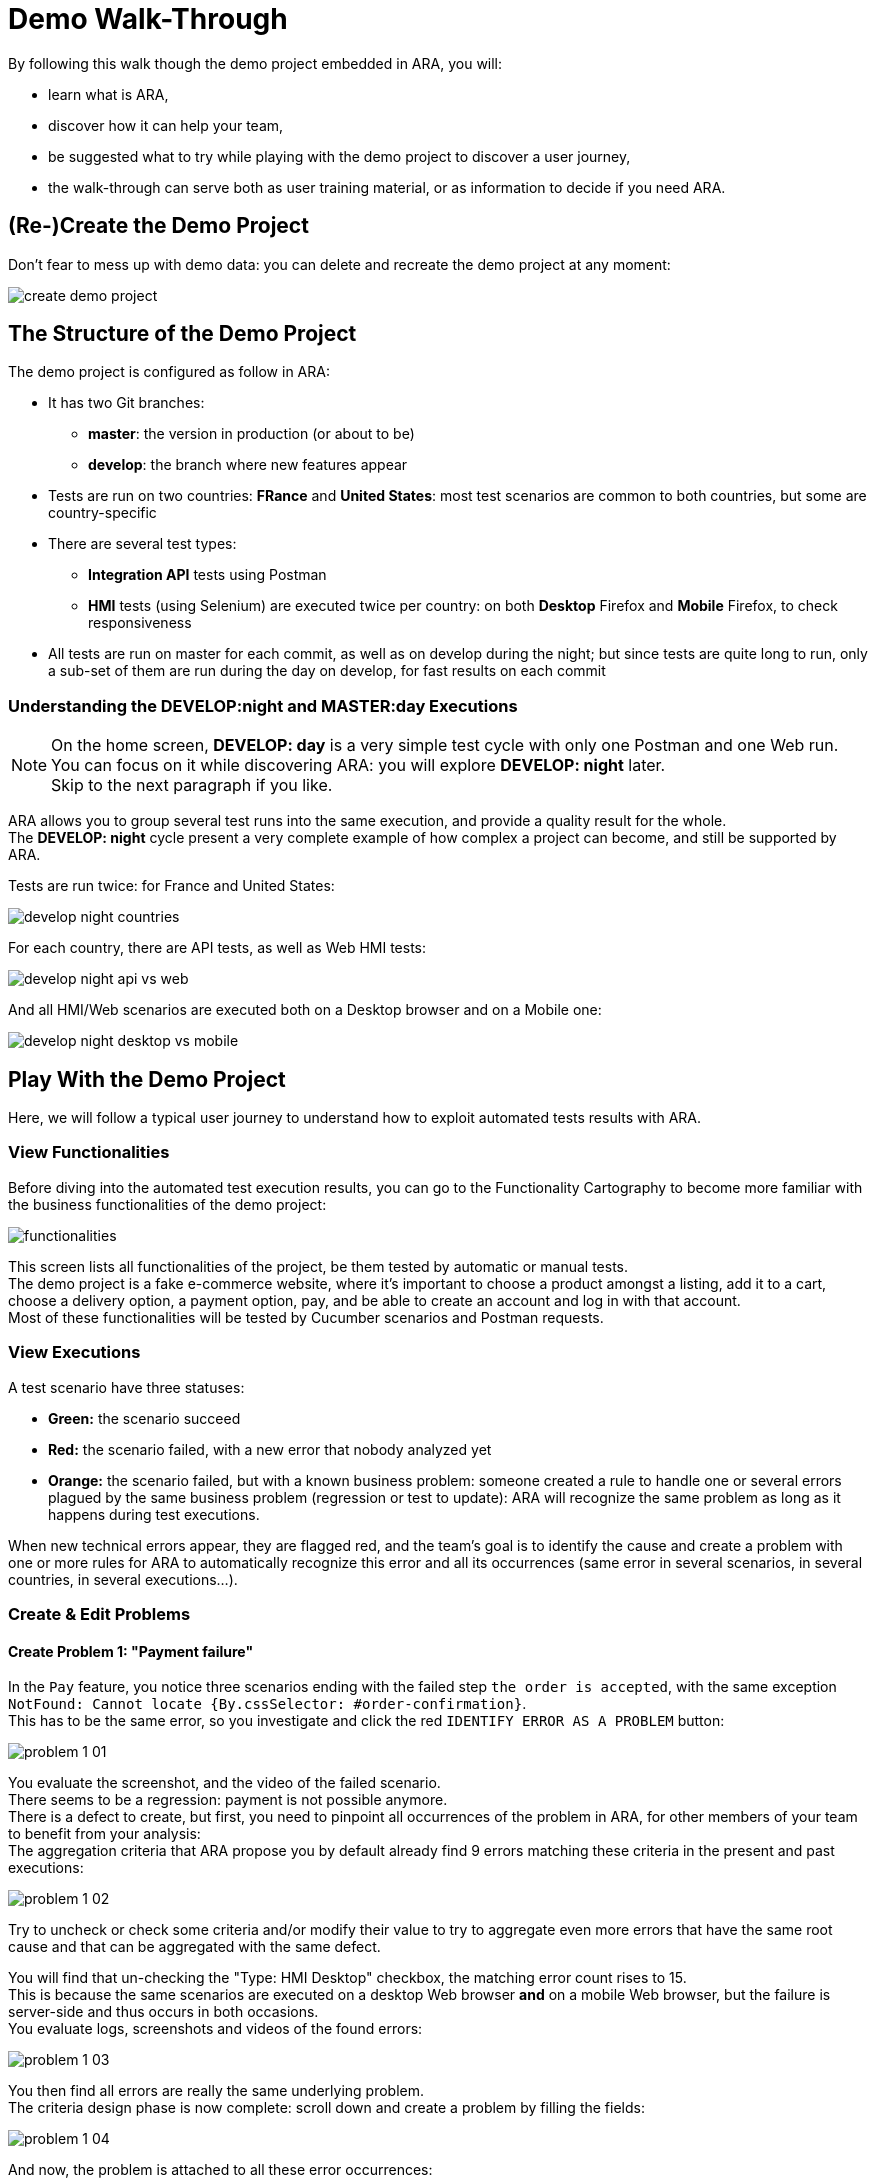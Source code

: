 = Demo Walk-Through

By following this walk though the demo project embedded in ARA, you will:

* learn what is ARA,
* discover how it can help your team,
* be suggested what to try while playing with the demo project to discover a user journey,
* the walk-through can serve both as user training material, or as information to decide if you need ARA.

== (Re-)Create the Demo Project

Don't fear to mess up with demo data: you can delete and recreate the demo project at any moment:

image:create-demo-project.png[]

== The Structure of the Demo Project

The demo project is configured as follow in ARA:

* It has two Git branches:
  ** *master*: the version in production (or about to be)
  ** *develop*: the branch where new features appear
* Tests are run on two countries: *FRance* and *United States*:
  most test scenarios are common to both countries, but some are country-specific
* There are several test types:
  ** *Integration API* tests using Postman
  ** *HMI* tests (using Selenium) are executed twice per country:
     on both *Desktop* Firefox and *Mobile* Firefox, to check responsiveness
* All tests are run on master for each commit,
  as well as on develop during the night;
  but since tests are quite long to run, only a sub-set of them are run during the day on develop,
  for fast results on each commit

=== Understanding the DEVELOP:night and MASTER:day Executions

NOTE: On the home screen, **DEVELOP: day** is a very simple test cycle with only one Postman and one Web run. +
You can focus on it while discovering ARA: you will explore **DEVELOP: night** later. +
Skip to the next paragraph if you like.

ARA allows you to group several test runs into the same execution, and provide a quality result for the whole. +
The **DEVELOP: night** cycle present a very complete example of how complex a project can become, and still be supported
by ARA.

Tests are run twice: for France and United States:

image:develop-night-countries.png[]

For each country, there are API tests, as well as Web HMI tests:

image:develop-night-api-vs-web.png[]

And all HMI/Web scenarios are executed both on a Desktop browser and on a Mobile one:

image:develop-night-desktop-vs-mobile.png[]

== Play With the Demo Project

Here, we will follow a typical user journey to understand how to exploit automated tests results with ARA.

=== View Functionalities

Before diving into the automated test execution results, you can go to the Functionality Cartography to become more
familiar with the business functionalities of the demo project:

image:functionalities.png[]

This screen lists all functionalities of the project, be them tested by automatic or manual tests. +
The demo project is a fake e-commerce website, where it's important to choose a product amongst a listing, add it to a
cart, choose a delivery option, a payment option, pay, and be able to create an account and log in with that account. +
Most of these functionalities will be tested by Cucumber scenarios and Postman requests.

=== View Executions

A test scenario have three statuses:

* **Green:** the scenario succeed
* **Red:** the scenario failed, with a new error that nobody analyzed yet
* **Orange:** the scenario failed, but with a known business problem:
  someone created a rule to handle one or several errors plagued by the same business problem
  (regression or test to update): ARA will recognize the same problem as long as it happens during test executions.

When new technical errors appear, they are flagged red, and the team's goal is to identify the cause and create a
problem with one or more rules for ARA to automatically recognize this error and all its occurrences (same error in
several scenarios, in several countries, in several executions...).

=== Create & Edit Problems

==== Create Problem 1: "Payment failure"

In the `Pay` feature, you notice three scenarios ending with the failed step `the order is accepted`,
with the same exception `NotFound: Cannot locate {By.cssSelector: #order-confirmation}`. +
This has to be the same error, so you investigate and click the red `IDENTIFY ERROR AS A PROBLEM` button:

image:problem-1-01.png[]

You evaluate the screenshot, and the video of the failed scenario. +
There seems to be a regression: payment is not possible anymore. +
There is a defect to create, but first, you need to pinpoint all occurrences of the problem in ARA,
for other members of your team to benefit from your analysis: +
The aggregation criteria that ARA propose you by default already find 9 errors matching these criteria in the present
and past executions:

image:problem-1-02.png[]

Try to uncheck or check some criteria and/or modify their value to try to aggregate even more errors that have the same
root cause and that can be aggregated with the same defect.

You will find that un-checking the "Type: HMI Desktop" checkbox, the matching error count rises to 15. +
This is because the same scenarios are executed on a desktop Web browser *and* on a mobile Web browser, but the failure
is server-side and thus occurs in both occasions. +
You evaluate logs, screenshots and videos of the found errors:

image:problem-1-03.png[]

You then find all errors are really the same underlying problem. +
The criteria design phase is now complete: scroll down and create a problem by filling the fields:

image:problem-1-04.png[]

And now, the problem is attached to all these error occurrences:

image:problem-1-05.png[]

==== Attach Other Patterns to Problem 1

Since problem we just created seems to denote a server-side regression,
you look at the API tests to see if the problem happened here too. +
Bingo:

image:problem-1-06.png[]

You click the red `IDENTIFY ERROR AS A PROBLEM` button. +
This time, the default criteria are self-sufficient, so you do not modify them. +
At the end, this time, you will choose `APPEND TO PROBLEM` to append the given criteria to the previous problem:

image:problem-1-07.png[]

And click the `APPEND TO` button in front of the problem we created:

image:problem-1-08.png[]

==== View Problem Details

You are ready to visualize the problem we created: just click on the orange tag of the problem, anywhere it appears:

image:problem-1-09.png[]

Here are all details of a problem:

image:problem-1-10.png[]

* The problem has a name, and can be assigned to a team: this team is responsible to solve it
* The problem can be associated with a defect ID from your defect management system: if supported, changing the status
  of the associated defect in your defect management system will close/reopen the problem in ARA
* You can add a comment to tell people more details about what this problem is about
* Once you know what was the root cause of the problem, you can fill the root cause field for statistics
* Under STATISTICS, you can see:
  ** when did the problem first and last appeared
  ** there are one stability bar per cycle (develop/day, develop/night, master/day), showing the last ten executions:
     one orange or red square means the problem appeared in this execution, and a gray one means the problem did not
     appear. Not appearing does NOT mean the problem is solved: the rules associated to the problem can match last steps
     of a scenario, and this scenario can now fail earlier, not executing the rest of the scenario, and thus hidding the
     information if the problem still appears or not
  ** next column list the number of error occurrences
  ** next columns list where the problem did appear: in which scenario(s), branch(s), version(s)s, country(ies), test
     type(s) and platform(s): either the distinct count is shown, or the value if only one distinct value. In the
     example, the problem appeared on 4 distinct scenarios, but always on the develop branch...
* Under PATTERNS, you can see the rules that are applied to automatically recognize the problem. They are editable.
* Then, all matching errors are displayed, so you can check details of each individual technical error.

==== Create Another Problem: "Delivery selection is not working"

You notice another unhandled error (in red) in the latest execution of `DEVELOP: day`:

image:problem-2-01.png[]

This scenario have two errors, because of two failed steps (this is common on Postman requests, too). +
You only need to identity one error per scenario with a problem. +
If a scenario is assigned one known problem to it, then the scenario is considered "handled"
and all remaining red errors (without any attached problem) are considered side-effects. +
Note: if you really see two different errors on a scenario, you *can* assign two problems.

Here, the delivery selection does not work anymore. +
And the delivery price being wrong is a side-effect of that problem. +
Click the red `IDENTIFY ERROR AS A PROBLEM` button on the first error.

Again, un-check `Type: HMI Desktop`, as this is happening on mobile too.

Either keep the criteria as they are, to only identify the first error... +
Or change `Step definition:` to `starts with`
and replace `^the delivery option is "([^"]*)"$` by just `^the delivery` to match both steps
and put `%` onto changing data in the exception:

image:problem-2-02.png[]

and you will get 20 errors instead of 10: matching both failed steps:

* `the delivery option is "By pigeon"` / `expected:<[By pigeon]> but was:<[3D Printing]>`
* `the delivery price is "1 cent"` / `expected:<[1 cent]> but was:<[50 cents]>`

Create the problem:

image:problem-2-03.png[]

And go back to the execution screen. +
Depending on the criteria you used, you will see either the two-errors version:

image:problem-2-04.png[]

Or the single-error version:

image:problem-2-05.png[]

The red button is grayed out, meaning the error does not have to be identified with a problem
(but it still can, if needed). +
In both versions, the scenario as a whole has an orange left-bar, indicating the scenario is handled. +
This scenario handling state is reflected on the execution summary:

image:problem-2-06.png[]

The orange bars are the same in the two versions of the problem.

Well, so we see only two scenarios have not been analyzed yet: let's discover why they failed!

==== [[create-last-problem]] Create our Last Problem: "Log in not working anymore"

On the last unhandled two scenarios, account creation and log in fail for occult reasons. +
You can create two problems if you are not sure. +
But let's assume we talked with the developers, and they see clue in the logs that it's the same regression. +
Let's then create the last problem that encompass both "Account creation failed for occult reasons." and
"Log in failed for occult reasons." error messages:

image:problem-3-01.png[]

image:problem-3-02.png[]

Congratulation: everything is orange instead of red: with only three newly created business problems,
the nine failed scenarios are now covered by a defect, and your developer team will be able to fix these regressions.

image:problem-3-03.png[]

*That's the main purpose of ARA: work together as a team to aggregate all symptoms of a regression into one defect, and
recognize the known problems as they reappear in next automated-test executions, while waiting for the regressions to be
fixed. On later executions of your tests, the criteria/patterns you defined will be evaluated, errors will automatically
be assigned with the problems you created, and new regressions or unseen errors will stand out in red!*

In an execution, you can also see a summary of current problems:

image:problem-3-04.png[]

They are ordered by decreasing impact for you to prioritize problem resolutions:
the first problem is occurring in 4 scenarios in the current execution, and is thus the most important. +
Clicking the radio button in front of the problem will allow you to filter and only show impacted scenarios in the
current execution.

==== Edit a Problem

Kevin was wrong: log in and account creation are not the same issue (see <<create-last-problem, previous section>>). +
We will edit the pattern of our previous problem to be more restrictive, so we can create another separated problem.

In the PROBLEMS screen, click our problem:

image:edit-problem-01.png[]

In the PATTERNS section, click the blue menu on the pattern, and choose EDIT PATTERN:

image:edit-problem-02.png[]

Since the problem name is "Log in not working anymore", we will restrict the pattern to match only log in failures,
and will keep the account creation failures for another problem to be created.

Replace the "%" in the exception by "Log in", so the matching errors goes from 10 to 5:

image:edit-problem-03.png[]

Save the pattern.

In the execution, you are back with one red scenario: create a new problem for it, and you are done.

==== Reappearing Problems

If you choose to link ARA problem statuses to the defects in your defect tracking system,
problems with defect IDs will be automatically closed or reopened when the corresponding defect is closed or reopened.

If ARA problems are not linked to a defect tracking system or have no defect ID, you can close and re-open ARA them
manually.

If a problem is closed but reappear in a later execution, it becomes red (unhandled) and the associated scenarios are
thus potentially requiring a manual action:

image:reappearing-problem-01.png[]

Here, even tough the scenario has an associated problem, the scenario is unhandled/red because the problem reappeared in
an execution that ran *after* the problem was closed. A closed problem is supposed to be fixed, so if it reappears
afterward, there is something wrong: a manual action is thus required. Click the problem name to see more information
about what to do:

image:reappearing-problem-02.png[]

Namely: if ARA is linked to your defect tracking system, you have to re-open the defect; and if not, you can directly
re-open the problem in ARA. If the symptoms of the problem reappeared for another reason, you can create another
problem, or modify the patterns of another existing problem to match this exception too.

== Going Further

Follow the link:../user/main/UserDocumentation.adoc[user documentation] to learn about other features of ARA,
like the functionality coverage.
